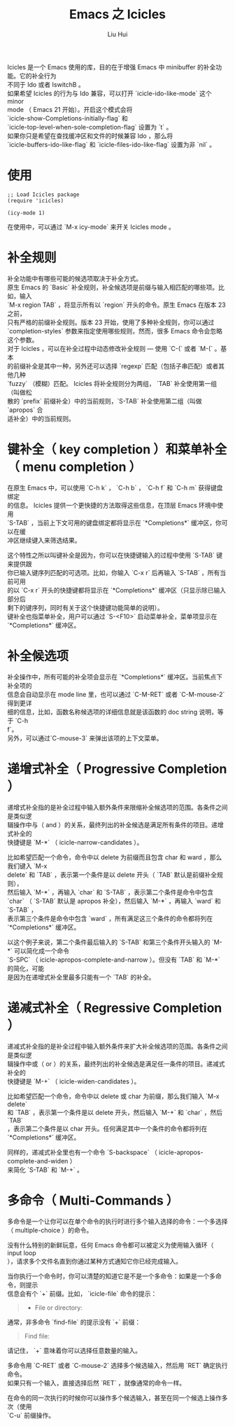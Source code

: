 # -*- mode: org; coding: utf-8; -*-
#+OPTIONS: \n:t
#+OPTIONS: ^:nil
#+TITLE:	Emacs 之 Icicles
#+AUTHOR: Liu Hui
#+EMAIL: hliu@arcsoft.com
#+LATEX_CLASS: cn-article
#+LATEX_CLASS_OPTIONS: [9pt,a4paper]
#+LATEX_HEADER: \usepackage{geometry}
#+LATEX_HEADER: \geometry{top=2.54cm, bottom=2.54cm, left=3.17cm, right=3.17cm}
#+latex_header: \makeatletter
#+latex_header: \renewcommand{\@maketitle}{
#+latex_header: \newpage
#+latex_header: \begin{center}%
#+latex_header: {\Huge\bfseries \@title \par}%
#+latex_header: \end{center}%
#+latex_header: \par}
#+latex_header: \makeatother

#+LATEX: \newpage

Icicles 是一个 Emacs 使用的库，目的在于增强 Emacs 中 minibuffer 的补全功能。它的补全行为
不同于 Ido 或者 IswitchB 。
如果希望 Icicles 的行为与 Ido 兼容，可以打开 `icicle-ido-like-mode` 这个 minor
mode （ Emacs 21 开始）。开启这个模式会将
`icicle-show-Completions-initially-flag` 和
`icicle-top-level-when-sole-completion-flag` 设置为 `t` 。
如果你只是希望在查找缓冲区和文件的时候兼容 Ido ，那么将
`icicle-buffers-ido-like-flag` 和 `icicle-files-ido-like-flag` 设置为非 `nil` 。

* 使用
#+BEGIN_SRC elisp
;; Load Icicles package
(require 'icicles)

(icy-mode 1)
#+END_SRC

在使用中，可以通过 `M-x icy-mode` 来开关 Icicles mode 。

* 补全规则
补全功能中有哪些可能的候选项取决于补全方式。
原生 Emacs 的 `Basic` 补全规则，补全候选项是前缀与输入相匹配的哪些项。比如，输入
`M-x region TAB` ，将显示所有以 `region` 开头的命令。原生 Emacs 在版本 23 之前，
只有严格的前缀补全规则。版本 23 开始，使用了多种补全规则，你可以通过
`completion-styles` 参数来指定使用哪些规则，然而，很多 Emacs 命令会忽略这个参数。
对于 Icicles ，可以在补全过程中动态修改补全规则 --- 使用 `C-(` 或者 `M-(` 。基本
的前缀补全是其中一种，另外还可以选择 `regexp` 匹配（包括子串匹配）或者其他几种
`fuzzy` （模糊）匹配。 Icicles 将补全规则分为两组， `TAB` 补全使用第一组（叫做松
散的 `prefix` 前缀补全）中的当前规则，`S-TAB` 补全使用第二组（叫做 `apropos` 合
适补全）中的当前规则。

* 键补全（ key completion ）和菜单补全（ menu completion ）
在原生 Emacs 中，可以使用 `C-h k` ， `C-h b` ， `C-h f` 和 `C-h m` 获得键盘绑定
的信息。 Icicles 提供一个更快捷的方法取得这些信息，在顶层 Emacs 环境中使用
`S-TAB` ，当前上下文可用的键盘绑定都将显示在 `*Completions*` 缓冲区，你可以在缓
冲区继续键入来筛选结果。

这个特性之所以叫键补全是因为，你可以在快捷键输入的过程中使用 `S-TAB` 键来提供跟
你已输入键序列匹配的可选项。比如，你输入 `C-x r` 后再输入 `S-TAB` ，所有当前可用
的以 `C-x r` 开头的快捷键都将显示在 `*Completions*` 缓冲区（只显示除已输入部分后
剩下的键序列，同时有关于这个快捷键功能简单的说明）。
键补全也指菜单补全，用户可以通过 `S-<F10>` 启动菜单补全，菜单项显示在
`*Completions*` 缓冲区。

* 补全候选项
补全操作中，所有可能的补全项会显示在 `*Completions*` 缓冲区。当前焦点下补全项的
信息会自动显示在 mode line 里，也可以通过 `C-M-RET` 或者 `C-M-mouse-2` 得到更详
细的信息，比如，函数名称候选项的详细信息就是该函数的 doc string 说明，等于 `C-h
f`。
另外，可以通过`C-mouse-3` 来弹出该项的上下文菜单。

* 递增式补全（ Progressive Completion ）
递增式补全指的是补全过程中输入额外条件来限缩补全候选项的范围。各条件之间是类似逻
辑操作中与（ and ）的关系，最终列出的补全候选是满足所有条件的项目。递增式补全的
快捷键是 `M-*` （ icicle-narrow-candidates ）。

比如希望匹配一个命令，命令中以 delete 为前缀而且包含 char 和 ward ，那么我们键入 `M-x
delete` 和 `TAB` ，表示第一个条件是以 delete 开头（ `TAB` 默认是前缀补全规则），
然后输入 `M-*` ，再输入 `char` 和 `S-TAB` ，表示第二个条件是命令中包含
`char` （ `S-TAB` 默认是 apropos 补全），然后输入 `M-*` ，再输入 `ward` 和 `S-TAB` ，
表示第三个条件是命令中包含 `ward` ，所有满足这三个条件的命令都将列在 `*Completions*` 缓冲区。

以这个例子来说，第二个条件最后输入的 `S-TAB` 和第三个条件开头输入的 `M-*` 可以简化成一个命令
`S-SPC` （ icicle-apropos-complete-and-narrow ）。但没有 `TAB` 和 `M-*` 的简化，可能
是因为在递增式补全里最多只能有一个 `TAB` 的补全。

* 递减式补全（ Regressive Completion ）
递减式补全指的是补全过程中输入额外条件来扩大补全候选项的范围。各条件之间是类似逻
辑操作中或（ or ）的关系，最终列出的补全候选是满足任一条件的项目。递减式补全的
快捷键是 `M-+` （ icicle-widen-candidates ）。

比如希望匹配一个命令，命令中以 delete 或 char 为前缀，那么我们输入 `M-x delete`
和 `TAB` ，表示第一个条件是以 delete 开头，然后输入 `M-+` 和 `char` ，然后 `TAB`
，表示第二个条件是以 char 开头。任何满足其中一个条件的命令都将列在
`*Completions*` 缓冲区。

同样的，递减式补全里也有一个命令 `S-backspace` （ icicle-apropos-complete-and-widen ）
来简化 `S-TAB` 和 `M-+` 。

* 多命令（ Multi-Commands ）
多命令是一个让你可以在单个命令的执行时进行多个输入选择的命令：一个多选择
（ multiple-choice ）的命令。

没有什么特别的新鲜玩意，任何 Emacs 命令都可以被定义为使用输入循环（ input loop
），请求多个文件名直到你通过某种方式通知它你已经完成输入。

当你执行一个命令时，你可以清楚的知道它是不是一个多命令：如果是一个多命令，则提示
信息会有个 `+` 前缀。比如， `icicle-file` 命令的提示：
#+BEGIN_QUOTE
+ File or directory: 
#+END_QUOTE

通常，非多命令 `find-file` 的提示没有 `+` 前缀：
#+BEGIN_QUOTE
Find file: 
#+END_QUOTE

请记住， `+` 意味着你可以选择任意数量的输入。

多命令用 `C-RET` 或者 `C-mouse-2` 选择多个候选输入，然后用 `RET` 确定执行命令。
如果只有一个输入，直接选择后然 `RET` ，就像通常的命令一样。

在命令的同一次执行的时候你可以操作多个候选输入，甚至在同一个候选上操作多次（使用
`C-u` 前缀操作。
